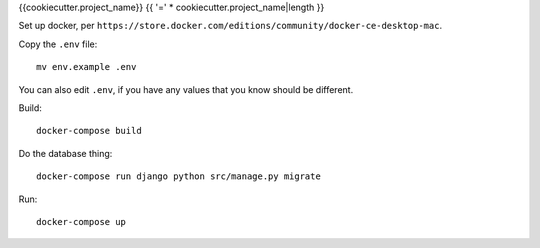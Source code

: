 {{cookiecutter.project_name}}
{{ '=' * cookiecutter.project_name|length }}


Set up docker, per
``https://store.docker.com/editions/community/docker-ce-desktop-mac``.

Copy the ``.env`` file::

    mv env.example .env

You can also edit ``.env``, if you have any values that you know should
be different.

Build::

    docker-compose build
   
Do the database thing::

    docker-compose run django python src/manage.py migrate

Run::

    docker-compose up

